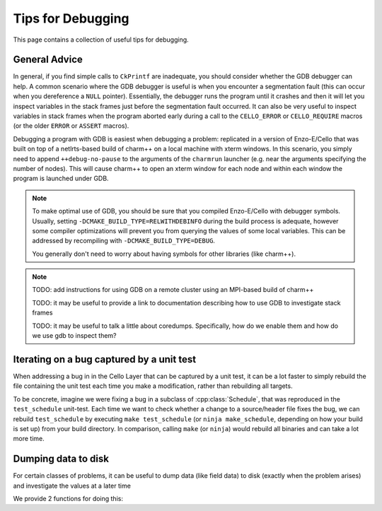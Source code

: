 ******************
Tips for Debugging
******************

This page contains a collection of useful tips for debugging.

General Advice
==============

In general, if you find simple calls to ``CkPrintf`` are inadequate, you should consider whether the GDB debugger can help.
A common scenario where the GDB debugger is useful is when you encounter a segmentation fault (this can occur when you dereference a ``NULL`` pointer).
Essentially, the debugger runs the program until it crashes and then it will let you inspect variables in the stack frames just before the segmentation fault occurred.
It can also be very useful to inspect variables in stack frames when the program aborted early during a call to the ``CELLO_ERROR`` or ``CELLO_REQUIRE`` macros (or the older ``ERROR`` or ``ASSERT`` macros).

Debugging a program with GDB is easiest when debugging a problem: replicated in a version of Enzo-E/Cello that was built on top of a netlrts-based build of charm++ on a local machine with xterm windows.
In this scenario, you simply need to append ``++debug-no-pause`` to the arguments of the ``charmrun`` launcher (e.g. near the arguments specifying the number of nodes).
This will cause charm++ to open an xterm window for each node and within each window the program is launched under GDB.


.. note::
   To make optimal use of GDB, you should be sure that you compiled Enzo-E/Cello with debugger symbols.
   Usually, setting ``-DCMAKE_BUILD_TYPE=RELWITHDEBINFO`` during the build process is adequate, however some compiler optimizations will prevent you from querying the values of some local variables.
   This can be addressed by recompiling with ``-DCMAKE_BUILD_TYPE=DEBUG``.

   You generally don't need to worry about having symbols for other libraries (like charm++).

.. note::
   TODO: add instructions for using GDB on a remote cluster using an MPI-based build of charm++

   TODO: it may be useful to provide a link to documentation describing how to use GDB to investigate stack frames

   TODO: it may be useful to talk a little about coredumps. Specifically, how do we enable them and how do we use gdb to inspect them?


Iterating on a bug captured by a unit test
==========================================

When addressing a bug in in the Cello Layer that can be captured by a unit test, it can be a lot faster to simply rebuild the file containing the unit test each time you make a modification, rather than rebuilding all targets.

To be concrete, imagine we were fixing a bug in a subclass of :cpp:class:`Schedule`, that was reproduced in the ``test_schedule`` unit-test.
Each time we want to check whether a change to a source/header file fixes the bug, we can rebuild ``test_schedule`` by executing ``make test_schedule`` (or ``ninja make_schedule``, depending on how your build is set up) from your build directory.
In comparison, calling ``make`` (or ``ninja``) would rebuild all binaries and can take a lot more time.

Dumping data to disk
====================

For certain classes of problems, it can be useful to dump data (like field data) to disk (exactly when the problem arises) and investigate the values at a later time

We provide 2 functions for doing this:

.. doxygenfunction:: disk_utils::dump_view_to_hdf5

.. doxygenfunction:: disk_utils::dump_views_to_hdf5

